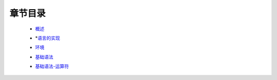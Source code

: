 章节目录
-------
    - 概述_
        .. _概述: 概述.rst
    - *语言的实现_
        .. _语言的实现: 语言的实现.rst
    - 环境_
        .. _环境: 环境.rst
    - 基础语法_
        .. _基础语法: 基础语法.rst
    - 基础语法-运算符_
        .. _基础语法-运算符: 基础语法-运算符.rst
